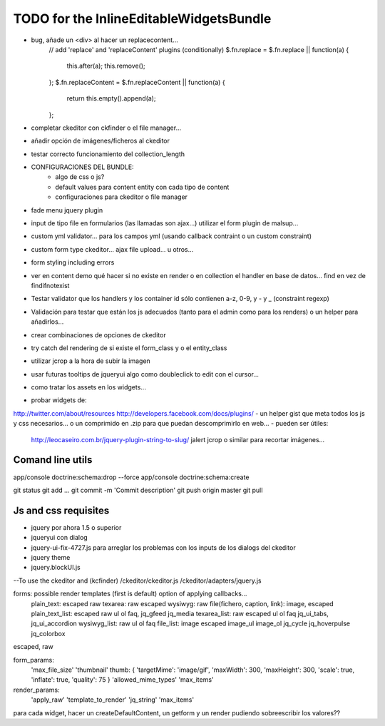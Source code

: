 TODO for the  InlineEditableWidgetsBundle
=========================================
- bug, añade un <div> al hacer un replacecontent...
    // add 'replace' and 'replaceContent' plugins (conditionally)
    $.fn.replace = $.fn.replace || function(a) {
        this.after(a);
        this.remove();
    };
    $.fn.replaceContent = $.fn.replaceContent || function(a) {
        return this.empty().append(a);
    };

- completar ckeditor con ckfinder o el file manager...
- añadir opción de imágenes/ficheros al ckeditor
- testar correcto funcionamiento del collection_length


- CONFIGURACIONES DEL BUNDLE:
    - algo de css o js?
    - default values para content entity con cada tipo de content
    - configuraciones para ckeditor o file manager

- fade menu jquery plugin
- input de tipo file en formularios (las llamadas son ajax...) utilizar el form plugin de malsup...
- custom yml validator... para los campos yml (usando callback contraint o un custom constraint)
- custom form type ckeditor... ajax file upload... u otros...
- form styling including errors
- ver en content demo qué hacer si no existe en render o en collection el handler en base de datos... find en vez de findifnotexist
- Testar validator que los handlers y los container id sólo contienen a-z, 0-9, y - y _ (constraint regexp)
- Validación para testar que están los js adecuados (tanto para el admin como para los renders) o un helper para añadirlos...
- crear combinaciones de opciones de ckeditor
- try catch del rendering de si existe el form_class y o el entity_class
- utilizar jcrop a la hora de subir la imagen
- usar futuras tooltips de jqueryui algo como doubleclick to edit con el cursor...
- como tratar los assets en los widgets...

- probar widgets de:
http://twitter.com/about/resources
http://developers.facebook.com/docs/plugins/
- un helper gist que meta todos los js y css necesarios... o un comprimido en .zip para que puedan descomprimirlo en web...
- pueden ser útiles:
     http://leocaseiro.com.br/jquery-plugin-string-to-slug/
     jalert
     jcrop o similar para recortar imágenes...

Comand line utils
-----------------
app/console doctrine:schema:drop --force
app/console doctrine:schema:create

git status
git add ...
git commit -m 'Commit description'
git push origin master
git pull

Js and css requisites
---------------------
- jquery por ahora 1.5 o superior
- jqueryui con dialog
- jquery-ui-fix-4727.js para arreglar los problemas con los inputs de los dialogs del ckeditor
- jquery theme
- jquery.blockUI.js
--To use the ckeditor and (kcfinder)
/ckeditor/ckeditor.js
/ckeditor/adapters/jquery.js



forms: possible render templates (first is default) option of applying callbacks...
  plain_text: escaped raw
  texarea: raw escaped
  wysiwyg: raw
  file(fichero, caption, link): image, escaped
  plain_text_list: escaped raw ul ol faq, jq_gfeed jq_media
  texarea_list: raw escaped ul ol faq jq_ui_tabs, jq_ui_accordion
  wysiwyg_list: raw ul ol faq
  file_list: image escaped image_ul image_ol jq_cycle  jq_hoverpulse  jq_colorbox

escaped, raw

form_params:
    'max_file_size'
    'thumbnail' thumb: { 'targetMime': 'image/gif', 'maxWidth': 300, 'maxHeight': 300, 'scale': true, 'inflate': true, 'quality': 75 }
    'allowed_mime_types'
    'max_items'

render_params:
    'apply_raw'
    'template_to_render'
    'jq_string'
    'max_items'

para cada widget, hacer un createDefaultContent, un getform y un render pudiendo sobreescribir los valores??
